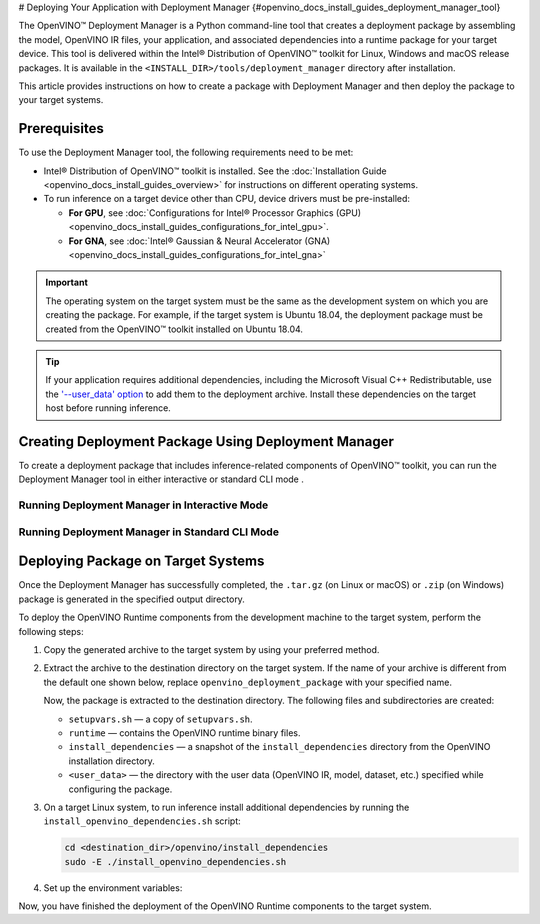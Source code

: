 # Deploying Your Application with Deployment Manager {#openvino_docs_install_guides_deployment_manager_tool}


.. meta::
   :description: OpenVINO™ Deployment Manager assembles the model, OpenVINO IR 
                 files, your application, dependencies and creates a deployment 
                 package for a target device.


The OpenVINO™ Deployment Manager is a Python command-line tool that creates a deployment package by assembling the model, OpenVINO IR files, your application, and associated dependencies into a runtime package for your target device. This tool is delivered within the Intel® Distribution of OpenVINO™ toolkit for Linux, Windows and macOS release packages. It is available in the ``<INSTALL_DIR>/tools/deployment_manager`` directory after installation.

This article provides instructions on how to create a package with Deployment Manager and then deploy the package to your target systems.

Prerequisites
####################

To use the Deployment Manager tool, the following requirements need to be met:

* Intel® Distribution of OpenVINO™ toolkit is installed. See the :doc:`Installation Guide <openvino_docs_install_guides_overview>` for instructions on different operating systems.
* To run inference on a target device other than CPU, device drivers must be pre-installed:

  * **For GPU**, see :doc:`Configurations for Intel® Processor Graphics (GPU) <openvino_docs_install_guides_configurations_for_intel_gpu>`.
  * **For GNA**, see :doc:`Intel® Gaussian & Neural Accelerator (GNA) <openvino_docs_install_guides_configurations_for_intel_gna>`

.. important::

   The operating system on the target system must be the same as the development system on which you are creating the package. For example, if the target system is Ubuntu 18.04, the deployment package must be created from the OpenVINO™ toolkit installed on Ubuntu 18.04.

.. tip::

   If your application requires additional dependencies, including the Microsoft Visual C++ Redistributable, use the `'--user_data' option <#running-deployment-manager-in-standard-cli-mode>`__ to add them to the deployment archive. Install these dependencies on the target host before running inference.

Creating Deployment Package Using Deployment Manager
####################################################

To create a deployment package that includes inference-related components of OpenVINO™ toolkit, you can run the Deployment Manager tool in either interactive or standard CLI mode .

Running Deployment Manager in Interactive Mode
++++++++++++++++++++++++++++++++++++++++++++++

.. dropdown:: Click to expand/collapse

   The interactive mode provides a user-friendly command-line interface that guides through the process with text prompts.

   To launch the Deployment Manager in interactive mode, open a new terminal window, go to the Deployment Manager tool directory, and run the tool script without parameters:

   .. tab-set::

      .. tab-item:: Windows
         :sync: windows
   
         .. code-block:: bat
   
            cd <INSTALL_DIR>\tools\deployment_manager
            .\deployment_manager.py

      .. tab-item:: Linux
         :sync: linux
   
         .. code-block:: sh
   
            cd <INSTALL_DIR>/tools/deployment_manager
            ./deployment_manager.py
   
      .. tab-item:: macOS
         :sync: macos
   
         .. code-block:: sh
   
            cd <INSTALL_DIR>/tools/deployment_manager
            ./deployment_manager.py


   The target device selection dialog is displayed:

   .. image:: _static/images/selection_dialog.png
      :alt: Deployment Manager selection dialog

   Use the options provided on the screen to complete the selection of the target devices, and press **Enter** to proceed to the package generation dialog. To interrupt the generation    process and exit the program, type **q** and press **Enter**.

   Once the selection is accepted, the package generation dialog will appear:

   .. image:: _static/images/configuration_dialog.png
      :alt: Deployment Manager configuration dialog

   The target devices selected in the previous step appear on the screen. To go back and change the selection, type **b** and press **Enter**. Use the default settings, or use the    following options to configure the generation process:

   * ``o. Change output directory`` (optional): the path to the output directory. By default, it is set to your home directory.

   * ``u. Provide (or change) path to folder with user data`` (optional): the path to a directory with user data (OpenVINO IR, model, dataset, etc.) files and subdirectories required    for inference, which will be added to the deployment archive. By default, it is set to ``None``, which means that copying the user data to the target system need to be done    separately.

   * ``t. Change archive name`` (optional): the deployment archive name without extension. By default, it is set to ``openvino_deployment_package``.

   After all the parameters are set, type **g** and press **Enter** to generate the package for the selected target devices. To interrupt the generation process and exit the program,    type **q** and press **Enter**.

   Once the script has successfully completed, the deployment package is generated in the specified output directory.


Running Deployment Manager in Standard CLI Mode
+++++++++++++++++++++++++++++++++++++++++++++++


.. dropdown:: Click to expand/collapse

   You can also run the Deployment Manager tool in the standard CLI mode. In this mode, specify the target devices and other parameters as command-line arguments of the Deployment Manager Python script. This mode facilitates integrating the tool in an automation pipeline.

   To launch the Deployment Manager tool in the standard mode: open a new terminal window, go to the Deployment Manager tool directory, and run the tool command with the following    syntax:

   .. tab-set::

      .. tab-item:: Windows
         :sync: windows
   
         .. code-block:: bat
   
            cd <INSTALL_DIR>\tools\deployment_manager
            .\deployment_manager.py <--targets> [--output_dir] [--archive_name] [--user_data]

      .. tab-item:: Linux
         :sync: linux
   
         .. code-block:: sh
   
            cd <INSTALL_DIR>/tools/deployment_manager
            ./deployment_manager.py <--targets> [--output_dir] [--archive_name] [--user_data]
   
      .. tab-item:: macOS
         :sync: macos
   
         .. code-block:: sh
   
            cd <INSTALL_DIR>/tools/deployment_manager
            ./deployment_manager.py <--targets> [--output_dir] [--archive_name] [--user_data]


   The following options are available:

   * ``<--targets>`` (required): the list of target devices to run inference. To specify more than one target, separate them with spaces, for example, ``--targets cpu gpu``.
   To get a list of currently available targets, run the program with the ``-h`` option.

   * ``[--output_dir]`` (optional): the path to the output directory. By default, it is set to your home directory.

   * ``[--archive_name]`` (optional): a deployment archive name without extension. By default, it is set to ``openvino_deployment_package``.

   * ``[--user_data]`` (optional): the path to a directory with user data (OpenVINO IR, model, dataset, etc.) files and subdirectories required for inference, which will be added to the    deployment archive. By default, it is set to ``None``, which means copying the user data to the target system need to be performed separately.

   Once the script has successfully completed, the deployment package is generated in the output directory specified.


Deploying Package on Target Systems
###################################

Once the Deployment Manager has successfully completed, the ``.tar.gz`` (on Linux or macOS) or ``.zip`` (on Windows) package is generated in the specified output directory.

To deploy the OpenVINO Runtime components from the development machine to the target system, perform the following steps:

1. Copy the generated archive to the target system by using your preferred method.

2. Extract the archive to the destination directory on the target system. If the name of your archive is different from the default one shown below, replace ``openvino_deployment_package`` with your specified name.

   .. tab-set::

      .. tab-item:: Windows
         :sync: windows
   
         .. code-block:: bat
   
            Use the archiver of your choice to unzip the file.

      .. tab-item:: Linux
         :sync: linux
   
         .. code-block:: sh
   
            tar xf openvino_deployment_package.tar.gz -C <destination_dir>
   
      .. tab-item:: macOS
         :sync: macos
   
         .. code-block:: sh
   
            tar xf openvino_deployment_package.tar.gz -C <destination_dir>


   Now, the package is extracted to the destination directory. The following files and subdirectories are created:

   * ``setupvars.sh`` — a copy of ``setupvars.sh``.
   * ``runtime`` — contains the OpenVINO runtime binary files.
   * ``install_dependencies`` — a snapshot of the ``install_dependencies`` directory from the OpenVINO installation directory.
   * ``<user_data>`` — the directory with the user data (OpenVINO IR, model, dataset, etc.) specified while configuring the package.

3. On a target Linux system, to run inference install additional dependencies by running the ``install_openvino_dependencies.sh`` script:

   .. code-block:: sh

      cd <destination_dir>/openvino/install_dependencies
      sudo -E ./install_openvino_dependencies.sh


4. Set up the environment variables:

   .. tab-set::
   
      .. tab-item:: Windows
         :sync: windows
      
         .. code-block:: bat
      
            cd <destination_dir>\openvino\
            .\setupvars.bat

      .. tab-item:: Linux
         :sync: linux
      
         .. code-block:: sh
      
            cd <destination_dir>/openvino/
            source ./setupvars.sh
      
      .. tab-item:: macOS
         :sync: macos
      
         .. code-block:: sh
      
            cd <destination_dir>/openvino/
            source ./setupvars.sh


Now, you have finished the deployment of the OpenVINO Runtime components to the target system.

